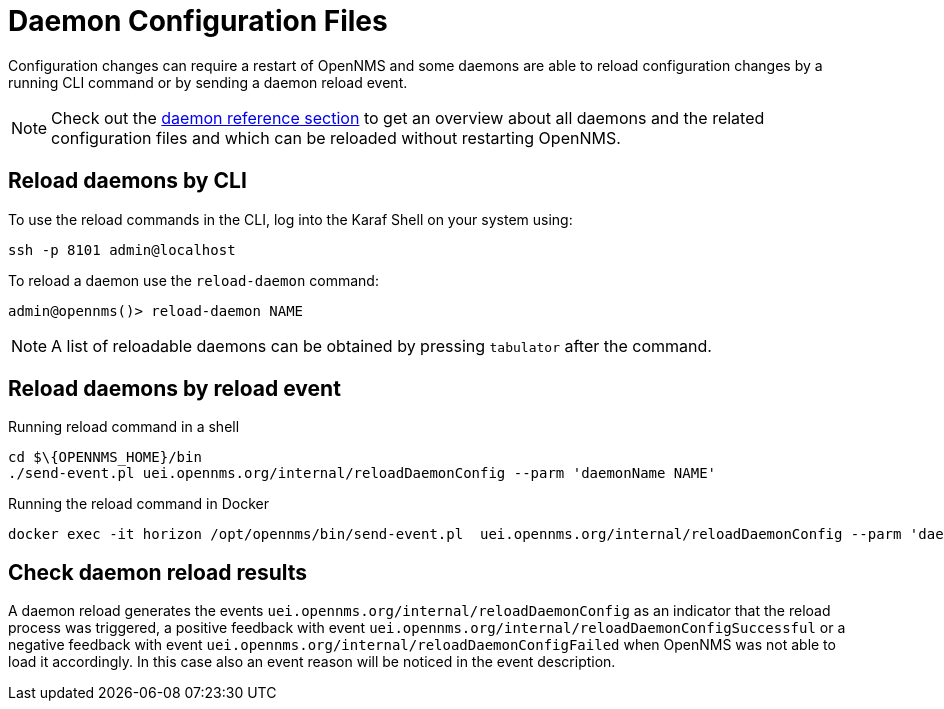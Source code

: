 
= Daemon Configuration Files

Configuration changes can require a restart of OpenNMS and some daemons are able to reload configuration changes by a running CLI command or by sending a daemon reload event.

NOTE: Check out the xref:reference:daemons/introduction#ga-daemons[daemon reference section] to get an overview about all daemons and the related configuration files and which can be reloaded without restarting OpenNMS.

== Reload daemons by CLI

To use the reload commands in the CLI, log into the Karaf Shell on your system using:

[source, console]
----
ssh -p 8101 admin@localhost
----

To reload a daemon use the `reload-daemon` command:
[source, console]
----
admin@opennms()> reload-daemon NAME
----

NOTE: A list of reloadable daemons can be obtained by pressing `tabulator` after the command.

== Reload daemons by reload event

.Running reload command in a shell
[source, console]
----
cd $\{OPENNMS_HOME}/bin
./send-event.pl uei.opennms.org/internal/reloadDaemonConfig --parm 'daemonName NAME'
----

.Running the reload command in Docker
[source, console]
----
docker exec -it horizon /opt/opennms/bin/send-event.pl  uei.opennms.org/internal/reloadDaemonConfig --parm 'daemonName NAME'
----

== Check daemon reload results

A daemon reload generates the events `uei.opennms.org/internal/reloadDaemonConfig` as an indicator that the reload process was triggered, a positive feedback with event `uei.opennms.org/internal/reloadDaemonConfigSuccessful` or a negative feedback with event `uei.opennms.org/internal/reloadDaemonConfigFailed` when OpenNMS was not able to load it accordingly. In this case also an event reason will be noticed in the event description.
